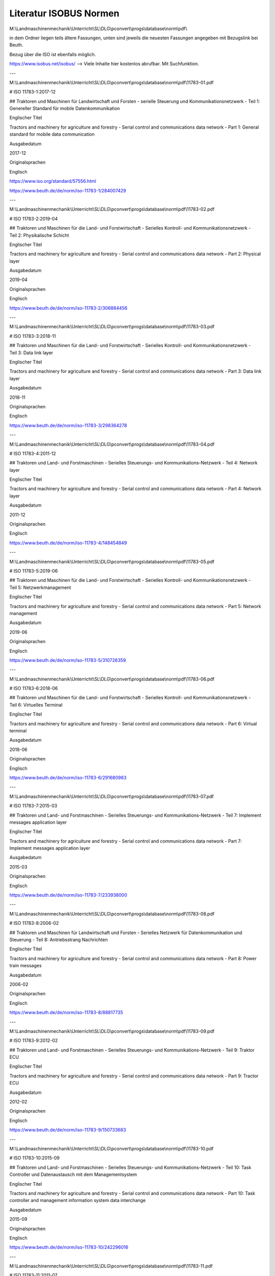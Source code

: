 Literatur ISOBUS Normen
===================================

M:\\Landmaschinenmechanik\\Unterricht\\SL\\DLG\\pconvert\\progs\\database\\norm\\pdf\\

in dem Ordner liegen teils ältere Fassungen, unten sind jeweils die neuesten Fassungen angegeben mit Bezugslink bei Beuth. 

Bezug über die ISO ist ebenfalls möglich. 

https://www.isobus.net/isobus/ --> Viele Inhalte hier kostenlos abrufbar. Mit Suchfunktion.

---

M:\\Landmaschinenmechanik\\Unterricht\\SL\\DLG\\pconvert\\progs\\database\\norm\\pdf\\11783-01.pdf

# ISO 11783-1:2017-12

## Traktoren und Maschinen für Landwirtschaft und Forsten - serielle Steuerung und Kommunikationsnetzwerk - Teil 1: Genereller Standard für mobile Datenkommunikation

Englischer Titel

Tractors and machinery for agriculture and forestry - Serial control and communications data network - Part 1: General standard for mobile data communication

Ausgabedatum

2017-12

Originalsprachen

Englisch

https://www.iso.org/standard/57556.html

https://www.beuth.de/de/norm/iso-11783-1/284007429

---

M:\\Landmaschinenmechanik\\Unterricht\\SL\\DLG\\pconvert\\progs\\database\\norm\\pdf\\11783-02.pdf

# ISO 11783-2:2019-04

## Traktoren und Maschinen für die Land- und Forstwirtschaft - Serielles Kontroll- und Kommunikationsnetzwerk - Teil 2: Physikalische Schicht

Englischer Titel

Tractors and machinery for agriculture and forestry - Serial control and communications data network - Part 2: Physical layer

Ausgabedatum

2019-04

Originalsprachen

Englisch

https://www.beuth.de/de/norm/iso-11783-2/306884456

---

M:\\Landmaschinenmechanik\\Unterricht\\SL\\DLG\\pconvert\\progs\\database\\norm\\pdf\\11783-03.pdf

# ISO 11783-3:2018-11

## Traktoren und Maschinen für die Land- und Forstwirtschaft - Serielles Kontroll- und Kommunikationsnetzwerk - Teil 3: Data link layer

Englischer Titel

Tractors and machinery for agriculture and forestry - Serial control and communications data network - Part 3: Data link layer

Ausgabedatum

2018-11

Originalsprachen

Englisch

https://www.beuth.de/de/norm/iso-11783-3/298364278

---

M:\\Landmaschinenmechanik\\Unterricht\\SL\\DLG\\pconvert\\progs\\database\\norm\\pdf\\11783-04.pdf

# ISO 11783-4:2011-12

## Traktoren und Land- und Forstmaschinen - Serielles Steuerungs- und Kommunikations-Netzwerk - Teil 4: Network layer

Englischer Titel

Tractors and machinery for agriculture and forestry - Serial control and communications data network - Part 4: Network layer

Ausgabedatum

2011-12

Originalsprachen

Englisch

https://www.beuth.de/de/norm/iso-11783-4/148454849

---

M:\\Landmaschinenmechanik\\Unterricht\\SL\\DLG\\pconvert\\progs\\database\\norm\\pdf\\11783-05.pdf

# ISO 11783-5:2019-06

## Traktoren und Maschinen für die Land- und Forstwirtschaft - Serielles Kontroll- und Kommunikationsnetzwerk - Teil 5: Netzwerkmanagement

Englischer Titel

Tractors and machinery for agriculture and forestry - Serial control and communications data network - Part 5: Network management

Ausgabedatum

2019-06

Originalsprachen

Englisch

https://www.beuth.de/de/norm/iso-11783-5/310726359

---

M:\\Landmaschinenmechanik\\Unterricht\\SL\\DLG\\pconvert\\progs\\database\\norm\\pdf\\11783-06.pdf

# ISO 11783-6:2018-06

## Traktoren und Maschinen für die Land- und Forstwirtschaft - Serielles Kontroll- und Kommunikationsnetzwerk - Teil 6: Virtuelles Terminal

Englischer Titel

Tractors and machinery for agriculture and forestry - Serial control and communications data network - Part 6: Virtual terminal

Ausgabedatum

2018-06

Originalsprachen

Englisch

https://www.beuth.de/de/norm/iso-11783-6/291680983

---

M:\\Landmaschinenmechanik\\Unterricht\\SL\\DLG\\pconvert\\progs\\database\\norm\\pdf\\11783-07.pdf

# ISO 11783-7:2015-03

## Traktoren und Land- und Forstmaschinen - Serielles Steuerungs- und Kommunikations-Netzwerk - Teil 7: Implement messages application layer

Englischer Titel

Tractors and machinery for agriculture and forestry - Serial control and communications data network - Part 7: Implement messages application layer

Ausgabedatum

2015-03

Originalsprachen

Englisch

https://www.beuth.de/de/norm/iso-11783-7/233938000

---

M:\\Landmaschinenmechanik\\Unterricht\\SL\\DLG\\pconvert\\progs\\database\\norm\\pdf\\11783-08.pdf

# ISO 11783-8:2006-02

## Traktoren und Maschinen für Landwirtschaft und Forsten - Serielles Netzwerk für Datenkommunikation und Steuerung - Teil 8: Antriebsstrang Nachrichten

Englischer Titel

Tractors and machinery for agriculture and forestry - Serial control and communications data network - Part 8: Power train messages

Ausgabedatum

2006-02

Originalsprachen

Englisch

https://www.beuth.de/de/norm/iso-11783-8/88817735

---

M:\\Landmaschinenmechanik\\Unterricht\\SL\\DLG\\pconvert\\progs\\database\\norm\\pdf\\11783-09.pdf

# ISO 11783-9:2012-02

## Traktoren und Land- und Forstmaschinen - Serielles Steuerungs- und Kommunikations-Netzwerk - Teil 9: Traktor ECU

Englischer Titel

Tractors and machinery for agriculture and forestry - Serial control and communications data network - Part 9: Tractor ECU

Ausgabedatum

2012-02

Originalsprachen

Englisch

https://www.beuth.de/de/norm/iso-11783-9/150733683

---

M:\\Landmaschinenmechanik\\Unterricht\\SL\\DLG\\pconvert\\progs\\database\\norm\\pdf\\11783-10.pdf

# ISO 11783-10:2015-09

## Traktoren und Land- und Forstmaschinen - Serielles Steuerungs- und Kommunikations-Netzwerk - Teil 10: Task Controller und Datenaustausch mit dem Managementsystem

Englischer Titel

Tractors and machinery for agriculture and forestry - Serial control and communications data network - Part 10: Task controller and management information system data interchange

Ausgabedatum

2015-09

Originalsprachen

Englisch

https://www.beuth.de/de/norm/iso-11783-10/242296016

---

M:\\Landmaschinenmechanik\\Unterricht\\SL\\DLG\\pconvert\\progs\\database\\norm\\pdf\\11783-11.pdf

# ISO 11783-11:2011-07

## Traktoren und Maschinen für Landwirtschaft und Forsten - serielle Steuerung und Kommunikationsnetzwerk - Teil 11: Mobiles Datenwörterbuch

Englischer Titel

Tractors and machinery for agriculture and forestry - Serial control and communications data network - Part 11: Mobile data element dictionary

Ausgabedatum

2011-07

Originalsprachen

Englisch

https://www.beuth.de/de/norm/iso-11783-11/144157071

---

M:\\Landmaschinenmechanik\\Unterricht\\SL\\DLG\\pconvert\\progs\\database\\norm\\pdf\\11783-12.pdf

# ISO 11783-12:2019-01

## Traktoren und Land- und Forstmaschinen - Serielles Steuerungs- und Kommunikations-Netzwerk - Teil 12: Diagnose Dienstleistung

Englischer Titel

Tractors and machinery for agriculture and forestry - Serial control and communications data network - Part 12: Diagnostics services

Ausgabedatum

2019-01

Originalsprachen

Englisch

https://www.beuth.de/de/norm/iso-11783-12/302431051

---

M:\\Landmaschinenmechanik\\Unterricht\\SL\\DLG\\pconvert\\progs\\database\\norm\\pdf\\11783-13.pdf

# ISO 11783-13:2011-04

## Traktoren und Land- und Forstmaschinen - Serielles Steuerungs- und Kommunikations-Netzwerk - Teil 13: File server

Englischer Titel

Tractors and machinery for agriculture and forestry - Serial control and communications data network - Part 13: File server

Ausgabedatum

2011-04

Originalsprachen

Englisch

https://www.beuth.de/de/norm/iso-11783-13/141530744

---

M:\\Landmaschinenmechanik\\Unterricht\\SL\\DLG\\pconvert\\progs\\database\\norm\\pdf\\11783-14.pdf

# ISO 11783-14:2013-09

## Traktoren und Land- und Forstmaschinen - Serielles Steuerungs- und Kommunikations-Netzwerk - Teil 14: Sequence control

Englischer Titel

Tractors and machinery for agriculture and forestry - Serial control and communications data network - Part 14: Sequence control

Ausgabedatum

2013-09

Originalsprachen

Englisch

https://www.beuth.de/de/norm/iso-11783-14/194148107

---